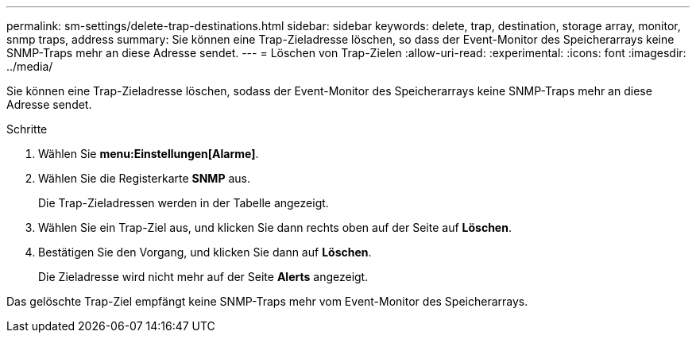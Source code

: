 ---
permalink: sm-settings/delete-trap-destinations.html 
sidebar: sidebar 
keywords: delete, trap, destination, storage array, monitor, snmp traps, address 
summary: Sie können eine Trap-Zieladresse löschen, so dass der Event-Monitor des Speicherarrays keine SNMP-Traps mehr an diese Adresse sendet. 
---
= Löschen von Trap-Zielen
:allow-uri-read: 
:experimental: 
:icons: font
:imagesdir: ../media/


[role="lead"]
Sie können eine Trap-Zieladresse löschen, sodass der Event-Monitor des Speicherarrays keine SNMP-Traps mehr an diese Adresse sendet.

.Schritte
. Wählen Sie *menu:Einstellungen[Alarme]*.
. Wählen Sie die Registerkarte *SNMP* aus.
+
Die Trap-Zieladressen werden in der Tabelle angezeigt.

. Wählen Sie ein Trap-Ziel aus, und klicken Sie dann rechts oben auf der Seite auf *Löschen*.
. Bestätigen Sie den Vorgang, und klicken Sie dann auf *Löschen*.
+
Die Zieladresse wird nicht mehr auf der Seite *Alerts* angezeigt.



Das gelöschte Trap-Ziel empfängt keine SNMP-Traps mehr vom Event-Monitor des Speicherarrays.
